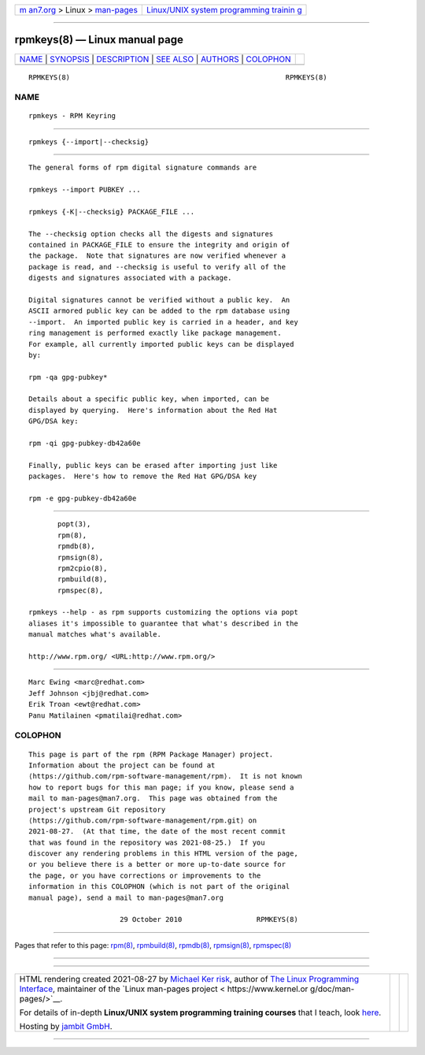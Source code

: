 .. container:: page-top

.. container:: nav-bar

   +----------------------------------+----------------------------------+
   | `m                               | `Linux/UNIX system programming   |
   | an7.org <../../../index.html>`__ | trainin                          |
   | > Linux >                        | g <http://man7.org/training/>`__ |
   | `man-pages <../index.html>`__    |                                  |
   +----------------------------------+----------------------------------+

--------------

rpmkeys(8) — Linux manual page
==============================

+-----------------------------------+-----------------------------------+
| `NAME <#NAME>`__ \|               |                                   |
| `SYNOPSIS <#SYNOPSIS>`__ \|       |                                   |
| `DESCRIPTION <#DESCRIPTION>`__ \| |                                   |
| `SEE ALSO <#SEE_ALSO>`__ \|       |                                   |
| `AUTHORS <#AUTHORS>`__ \|         |                                   |
| `COLOPHON <#COLOPHON>`__          |                                   |
+-----------------------------------+-----------------------------------+
| .. container:: man-search-box     |                                   |
+-----------------------------------+-----------------------------------+

::

   RPMKEYS(8)                                                    RPMKEYS(8)

NAME
-------------------------------------------------

::

          rpmkeys - RPM Keyring


---------------------------------------------------------

::

          rpmkeys {--import|--checksig}


---------------------------------------------------------------

::

          The general forms of rpm digital signature commands are

          rpmkeys --import PUBKEY ...

          rpmkeys {-K|--checksig} PACKAGE_FILE ...

          The --checksig option checks all the digests and signatures
          contained in PACKAGE_FILE to ensure the integrity and origin of
          the package.  Note that signatures are now verified whenever a
          package is read, and --checksig is useful to verify all of the
          digests and signatures associated with a package.

          Digital signatures cannot be verified without a public key.  An
          ASCII armored public key can be added to the rpm database using
          --import.  An imported public key is carried in a header, and key
          ring management is performed exactly like package management.
          For example, all currently imported public keys can be displayed
          by:

          rpm -qa gpg-pubkey*

          Details about a specific public key, when imported, can be
          displayed by querying.  Here's information about the Red Hat
          GPG/DSA key:

          rpm -qi gpg-pubkey-db42a60e

          Finally, public keys can be erased after importing just like
          packages.  Here's how to remove the Red Hat GPG/DSA key

          rpm -e gpg-pubkey-db42a60e


---------------------------------------------------------

::

                 popt(3),
                 rpm(8),
                 rpmdb(8),
                 rpmsign(8),
                 rpm2cpio(8),
                 rpmbuild(8),
                 rpmspec(8),

          rpmkeys --help - as rpm supports customizing the options via popt
          aliases it's impossible to guarantee that what's described in the
          manual matches what's available.

          http://www.rpm.org/ <URL:http://www.rpm.org/>


-------------------------------------------------------

::

                 Marc Ewing <marc@redhat.com>
                 Jeff Johnson <jbj@redhat.com>
                 Erik Troan <ewt@redhat.com>
                 Panu Matilainen <pmatilai@redhat.com>

COLOPHON
---------------------------------------------------------

::

          This page is part of the rpm (RPM Package Manager) project.
          Information about the project can be found at 
          ⟨https://github.com/rpm-software-management/rpm⟩.  It is not known
          how to report bugs for this man page; if you know, please send a
          mail to man-pages@man7.org.  This page was obtained from the
          project's upstream Git repository
          ⟨https://github.com/rpm-software-management/rpm.git⟩ on
          2021-08-27.  (At that time, the date of the most recent commit
          that was found in the repository was 2021-08-25.)  If you
          discover any rendering problems in this HTML version of the page,
          or you believe there is a better or more up-to-date source for
          the page, or you have corrections or improvements to the
          information in this COLOPHON (which is not part of the original
          manual page), send a mail to man-pages@man7.org

                                29 October 2010                  RPMKEYS(8)

--------------

Pages that refer to this page: `rpm(8) <../man8/rpm.8.html>`__, 
`rpmbuild(8) <../man8/rpmbuild.8.html>`__, 
`rpmdb(8) <../man8/rpmdb.8.html>`__, 
`rpmsign(8) <../man8/rpmsign.8.html>`__, 
`rpmspec(8) <../man8/rpmspec.8.html>`__

--------------

--------------

.. container:: footer

   +-----------------------+-----------------------+-----------------------+
   | HTML rendering        |                       | |Cover of TLPI|       |
   | created 2021-08-27 by |                       |                       |
   | `Michael              |                       |                       |
   | Ker                   |                       |                       |
   | risk <https://man7.or |                       |                       |
   | g/mtk/index.html>`__, |                       |                       |
   | author of `The Linux  |                       |                       |
   | Programming           |                       |                       |
   | Interface <https:     |                       |                       |
   | //man7.org/tlpi/>`__, |                       |                       |
   | maintainer of the     |                       |                       |
   | `Linux man-pages      |                       |                       |
   | project <             |                       |                       |
   | https://www.kernel.or |                       |                       |
   | g/doc/man-pages/>`__. |                       |                       |
   |                       |                       |                       |
   | For details of        |                       |                       |
   | in-depth **Linux/UNIX |                       |                       |
   | system programming    |                       |                       |
   | training courses**    |                       |                       |
   | that I teach, look    |                       |                       |
   | `here <https://ma     |                       |                       |
   | n7.org/training/>`__. |                       |                       |
   |                       |                       |                       |
   | Hosting by `jambit    |                       |                       |
   | GmbH                  |                       |                       |
   | <https://www.jambit.c |                       |                       |
   | om/index_en.html>`__. |                       |                       |
   +-----------------------+-----------------------+-----------------------+

--------------

.. container:: statcounter

   |Web Analytics Made Easy - StatCounter|

.. |Cover of TLPI| image:: https://man7.org/tlpi/cover/TLPI-front-cover-vsmall.png
   :target: https://man7.org/tlpi/
.. |Web Analytics Made Easy - StatCounter| image:: https://c.statcounter.com/7422636/0/9b6714ff/1/
   :class: statcounter
   :target: https://statcounter.com/
